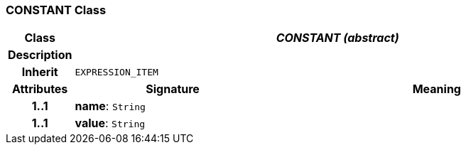 === CONSTANT Class

[cols="^1,3,5"]
|===
h|*Class*
2+^h|*_CONSTANT (abstract)_*

h|*Description*
2+a|

h|*Inherit*
2+|`EXPRESSION_ITEM`

h|*Attributes*
^h|*Signature*
^h|*Meaning*

h|*1..1*
|*name*: `String`
a|

h|*1..1*
|*value*: `String`
a|
|===
